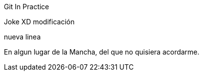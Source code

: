 Git In Practice

Joke XD modificación

nueva linea

En algun lugar de la Mancha, del que no quisiera acordarme.
